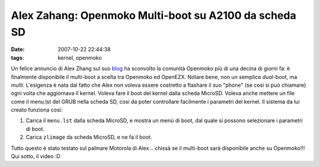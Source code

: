 Alex Zahang: Openmoko Multi-boot su A2100 da scheda SD
======================================================

:date: 2007-10-22 22:44:38
:tags: kernel, openmoko

Un felice annuncio di Alex Zhang sul suo `blog`_
ha sconvolto la comunità Openmoko più di una decina di giorni fa: è
finalmente disponibile il multi-boot a scelta tra Openmoko ed OpenEZX.
Notare bene, non un semplice *dual*-boot, ma *multi*. L'esigenza è nata
dal fatto che Alex non voleva essere costretto a flashare il suo "phone"
(se cosi si può chiamare) ogni volta che aggiornava il kernel. Voleva
fare il boot del kernel dalla scheda MicroSD. Voleva anche mettere un
file come il menu.lst del GRUB nella scheda SD, così da poter
controllare facilmente i parametri del kernel. Il sistema da lui creato
funziona cosi:

1. Carica il ``menu.lst`` dalla scheda MicroSD, e mostra un menù di
   boot, dal quale si possono selezionare i parametri di boot.
2. Carica ``zlimage`` da scheda MicroSD, e ne fa il boot.

Tutto questo è stato testato sul palmare Motorola di Alex... chissà se
il multi-boot sarà disponibile anche su Openmoko!!! Qui sotto, il video
:D

.. youtube:: -QqWIl-_KO4
   :align: center


.. _blog: http://thisvip.wordpress.com/2007/10/05/multi-boot-on-a1200-from-sd-card
